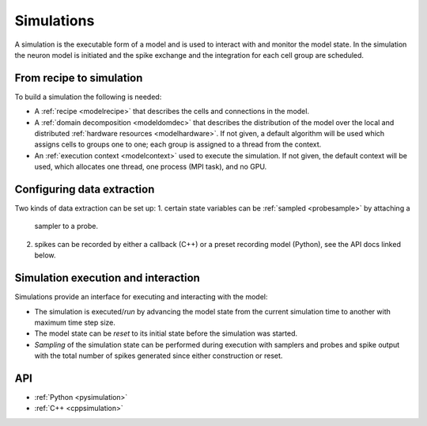 .. _modelsimulation:

Simulations
===========
A simulation is the executable form of a model and is used to interact with and monitor the model state.
In the simulation the neuron model is initiated and the spike exchange and the integration for each cell
group are scheduled.

From recipe to simulation
-------------------------

To build a simulation the following is needed:

* A :ref:`recipe <modelrecipe>` that describes the cells and connections in the model.
* A :ref:`domain decomposition <modeldomdec>` that describes the distribution of
  the model over the local and distributed :ref:`hardware resources
  <modelhardware>`. If not given, a default algorithm will be used which assigns
  cells to groups one to one; each group is assigned to a thread from the context.
* An :ref:`execution context <modelcontext>` used to execute the simulation. If
  not given, the default context will be used, which allocates one thread, one
  process (MPI task), and no GPU.

Configuring data extraction
---------------------------

Two kinds of data extraction can be set up:
1. certain state variables can be :ref:`sampled <probesample>` by attaching a
   sampler to a probe.
2. spikes can be recorded by either a callback (C++) or a preset recording model
   (Python), see the API docs linked below.

Simulation execution and interaction
------------------------------------

Simulations provide an interface for executing and interacting with the model:

* The simulation is executed/*run* by advancing the model state from the current simulation time to another
  with maximum time step size.
* The model state can be *reset* to its initial state before the simulation was started.
* *Sampling* of the simulation state can be performed during execution with samplers and probes
  and spike output with the total number of spikes generated since either construction or reset.

API
---

* :ref:`Python <pysimulation>`
* :ref:`C++ <cppsimulation>`
